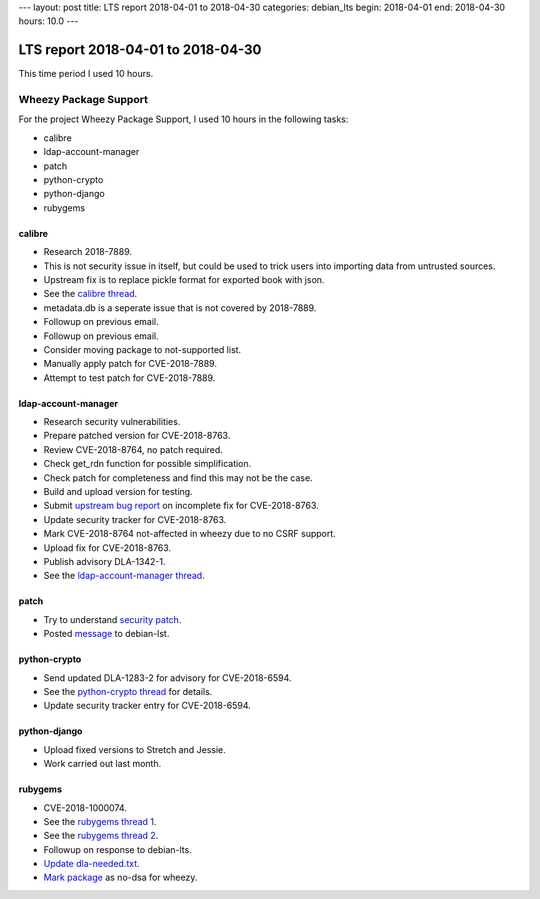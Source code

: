 ---
layout: post
title: LTS report 2018-04-01 to 2018-04-30
categories: debian_lts
begin: 2018-04-01
end: 2018-04-30
hours: 10.0
---

===================================
LTS report 2018-04-01 to 2018-04-30
===================================
This time period I used 10 hours.

Wheezy Package Support
----------------------
For the project Wheezy Package Support, I used 10 hours in the following tasks:

* calibre
* ldap-account-manager
* patch
* python-crypto
* python-django
* rubygems

calibre
~~~~~~~
* Research 2018-7889.
* This is not security issue in itself, but could be used to trick
  users into importing data from untrusted sources.
* Upstream fix is to replace pickle format for exported book with json.
* See the `calibre thread <https://lists.debian.org/debian-lts/2018/04/msg00041.html>`_.
* metadata.db is a seperate issue that is not covered by 2018-7889.
* Followup on previous email.
* Followup on previous email.
* Consider moving package to not-supported list.
* Manually apply patch for CVE-2018-7889.
* Attempt to test patch for CVE-2018-7889.

ldap-account-manager
~~~~~~~~~~~~~~~~~~~~
* Research security vulnerabilities.
* Prepare patched version for CVE-2018-8763.
* Review CVE-2018-8764, no patch required.
* Check get_rdn function for possible simplification.
* Check patch for completeness and find this may not be the case.
* Build and upload version for testing.
* Submit `upstream bug report <https://sourceforge.net/p/lam/bugs/196/>`_
  on incomplete fix for CVE-2018-8763.
* Update security tracker for CVE-2018-8763.
* Mark CVE-2018-8764 not-affected in wheezy due to no CSRF support.
* Upload fix for CVE-2018-8763.
* Publish advisory DLA-1342-1.
* See the `ldap-account-manager thread <https://lists.debian.org/debian-lts/2018/04/msg00027.html>`_.

patch
~~~~~
* Try to understand
  `security patch <http://git.savannah.gnu.org/cgit/patch.git/commit/?id=123eaff0d5d1aebe128295959435b9ca5909c26d>`_.
* Posted `message <https://lists.debian.org/debian-lts/2018/04/msg00058.html>`_ to debian-lst.

python-crypto
~~~~~~~~~~~~~
* Send updated DLA-1283-2 for advisory for CVE-2018-6594.
* See the `python-crypto thread <https://lists.debian.org/debian-lts/2018/04/msg00016.html>`_
  for details.
* Update security tracker entry for CVE-2018-6594.

python-django
~~~~~~~~~~~~~
* Upload fixed versions to Stretch and Jessie.
* Work carried out last month.

rubygems
~~~~~~~~
* CVE-2018-1000074.
* See the `rubygems thread 1 <https://lists.debian.org/debian-lts/2018/04/msg00015.html>`_.
* See the `rubygems thread 2 <https://lists.debian.org/debian-lts/2018/04/msg00042.html>`_.
* Followup on response to debian-lts.
* `Update dla-needed.txt <https://salsa.debian.org/security-tracker-team/security-tracker/commit/062fb559a1fbbc5909337685c8ebaa9cdffe1e30>`_.
* `Mark package <https://salsa.debian.org/security-tracker-team/security-tracker/commit/88592a572dcd21aabff91448e8117c0548161a2e>`_
  as no-dsa for wheezy.



